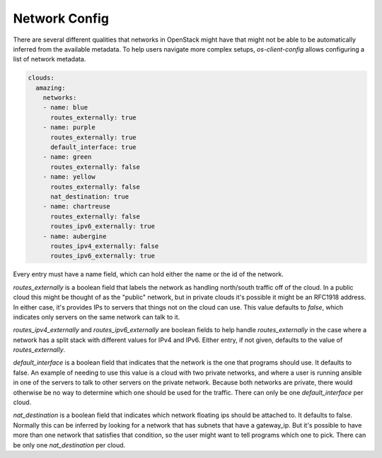 ==============
Network Config
==============

There are several different qualities that networks in OpenStack might have
that might not be able to be automatically inferred from the available
metadata. To help users navigate more complex setups, `os-client-config`
allows configuring a list of network metadata.

.. code-block:: yaml

  clouds:
    amazing:
      networks:
      - name: blue
        routes_externally: true
      - name: purple
        routes_externally: true
        default_interface: true
      - name: green
        routes_externally: false
      - name: yellow
        routes_externally: false
        nat_destination: true
      - name: chartreuse
        routes_externally: false
        routes_ipv6_externally: true
      - name: aubergine
        routes_ipv4_externally: false
        routes_ipv6_externally: true

Every entry must have a name field, which can hold either the name or the id
of the network.

`routes_externally` is a boolean field that labels the network as handling
north/south traffic off of the cloud. In a public cloud this might be thought
of as the "public" network, but in private clouds it's possible it might
be an RFC1918 address. In either case, it's provides IPs to servers that
things not on the cloud can use. This value defaults to `false`, which
indicates only servers on the same network can talk to it.

`routes_ipv4_externally` and `routes_ipv6_externally` are boolean fields to
help handle `routes_externally` in the case where a network has a split stack
with different values for IPv4 and IPv6. Either entry, if not given, defaults
to the value of `routes_externally`.

`default_interface` is a boolean field that indicates that the network is the
one that programs should use. It defaults to false. An example of needing to
use this value is a cloud with two private networks, and where a user is
running ansible in one of the servers to talk to other servers on the private
network. Because both networks are private, there would otherwise be no way
to determine which one should be used for the traffic. There can only be one
`default_interface` per cloud.

`nat_destination` is a boolean field that indicates which network floating
ips should be attached to. It defaults to false. Normally this can be inferred
by looking for a network that has subnets that have a gateway_ip. But it's
possible to have more than one network that satisfies that condition, so the
user might want to tell programs which one to pick. There can be only one
`nat_destination` per cloud.

